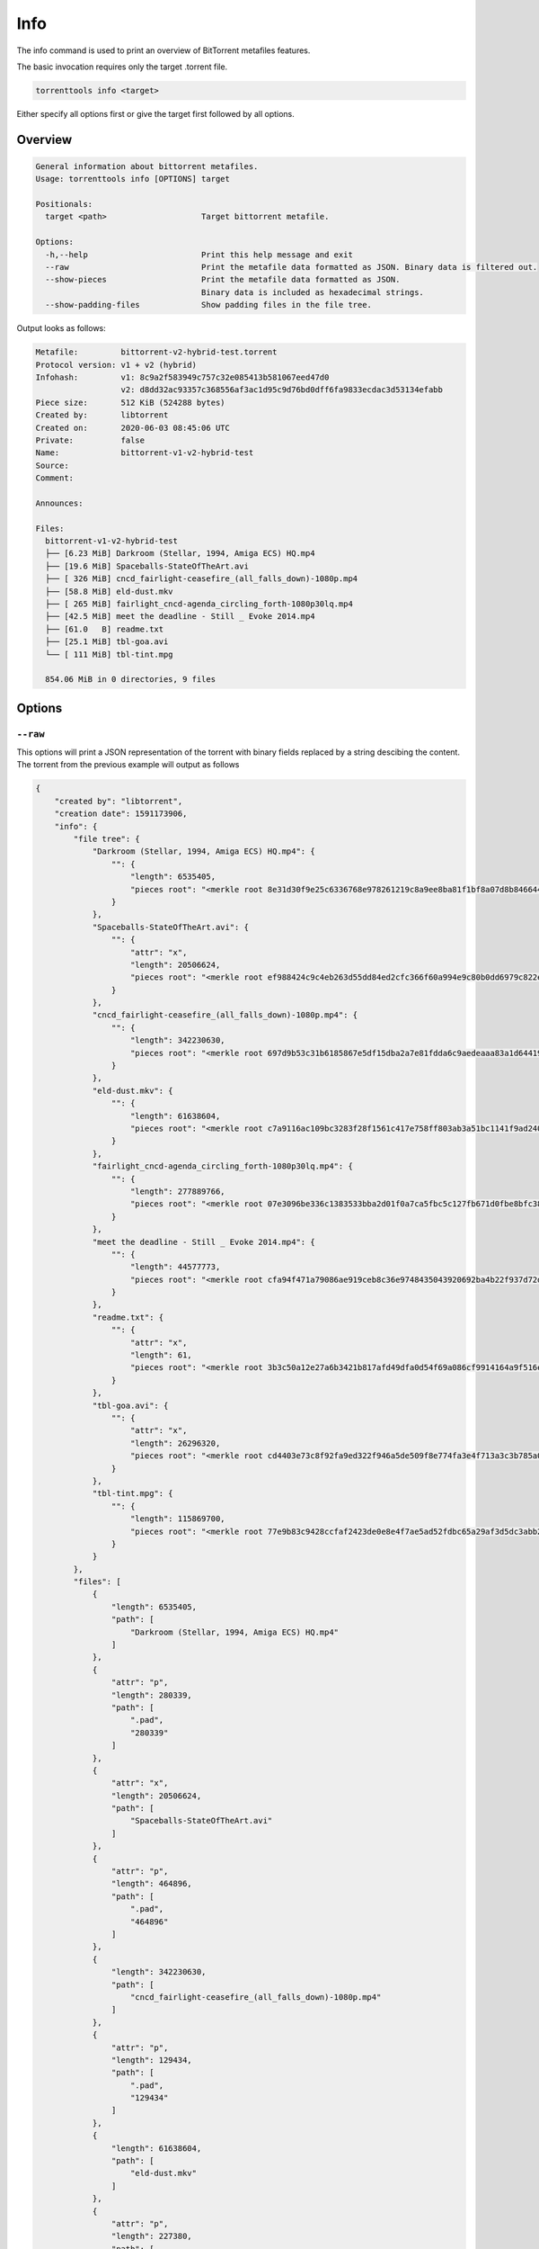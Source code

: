 .. _info_command:

Info
======

The info command is used to print an overview of BitTorrent metafiles features.

The basic invocation requires only the target .torrent file.

.. code-block:: bash

    torrenttools info <target>

Either specify all options first or give the target first followed by all options.

Overview
---------

.. code-block:: none

    General information about bittorrent metafiles.
    Usage: torrenttools info [OPTIONS] target

    Positionals:
      target <path>                    Target bittorrent metafile.

    Options:
      -h,--help                        Print this help message and exit
      --raw                            Print the metafile data formatted as JSON. Binary data is filtered out.
      --show-pieces                    Print the metafile data formatted as JSON.
                                       Binary data is included as hexadecimal strings.
      --show-padding-files             Show padding files in the file tree.

Output looks as follows:

.. code-block::

    Metafile:         bittorrent-v2-hybrid-test.torrent
    Protocol version: v1 + v2 (hybrid)
    Infohash:         v1: 8c9a2f583949c757c32e085413b581067eed47d0
                      v2: d8dd32ac93357c368556af3ac1d95c9d76bd0dff6fa9833ecdac3d53134efabb
    Piece size:       512 KiB (524288 bytes)
    Created by:       libtorrent
    Created on:       2020-06-03 08:45:06 UTC
    Private:          false
    Name:             bittorrent-v1-v2-hybrid-test
    Source:
    Comment:

    Announces:

    Files:
      bittorrent-v1-v2-hybrid-test
      ├── [6.23 MiB] Darkroom (Stellar, 1994, Amiga ECS) HQ.mp4
      ├── [19.6 MiB] Spaceballs-StateOfTheArt.avi
      ├── [ 326 MiB] cncd_fairlight-ceasefire_(all_falls_down)-1080p.mp4
      ├── [58.8 MiB] eld-dust.mkv
      ├── [ 265 MiB] fairlight_cncd-agenda_circling_forth-1080p30lq.mp4
      ├── [42.5 MiB] meet the deadline - Still _ Evoke 2014.mp4
      ├── [61.0   B] readme.txt
      ├── [25.1 MiB] tbl-goa.avi
      └── [ 111 MiB] tbl-tint.mpg

      854.06 MiB in 0 directories, 9 files

Options
-------
``--raw``
++++++++++
This options will print a JSON representation of the torrent with binary fields replaced by a string descibing the content.
The torrent from the previous example will output as follows

.. code-block::

    {
        "created by": "libtorrent",
        "creation date": 1591173906,
        "info": {
            "file tree": {
                "Darkroom (Stellar, 1994, Amiga ECS) HQ.mp4": {
                    "": {
                        "length": 6535405,
                        "pieces root": "<merkle root 8e31d30f9e25c6336768e978261219c8a9ee8ba81f1bf8a07d8b84664428ccc6>"
                    }
                },
                "Spaceballs-StateOfTheArt.avi": {
                    "": {
                        "attr": "x",
                        "length": 20506624,
                        "pieces root": "<merkle root ef988424c9c4eb263d55dd84ed2cfc366f60a994e9c80b0dd6979c822ed451ae>"
                    }
                },
                "cncd_fairlight-ceasefire_(all_falls_down)-1080p.mp4": {
                    "": {
                        "length": 342230630,
                        "pieces root": "<merkle root 697d9b53c31b6185867e5df15dba2a7e81fdda6c9aedeaaa83a1d6441989919a>"
                    }
                },
                "eld-dust.mkv": {
                    "": {
                        "length": 61638604,
                        "pieces root": "<merkle root c7a9116ac109bc3283f28f1561c417e758ff803ab3a51bc1141f9ad24015b59a>"
                    }
                },
                "fairlight_cncd-agenda_circling_forth-1080p30lq.mp4": {
                    "": {
                        "length": 277889766,
                        "pieces root": "<merkle root 07e3096be336c1383533bba2d01f0a7ca5fbc5c127fb671d0fbe8bfc38ec9972>"
                    }
                },
                "meet the deadline - Still _ Evoke 2014.mp4": {
                    "": {
                        "length": 44577773,
                        "pieces root": "<merkle root cfa94f471a79086ae919ceb8c36e9748435043920692ba4b22f937d72d55f5fc>"
                    }
                },
                "readme.txt": {
                    "": {
                        "attr": "x",
                        "length": 61,
                        "pieces root": "<merkle root 3b3c50a12e27a6b3421b817afd49dfa0d54f69a086cf9914164a9f516e7416e4>"
                    }
                },
                "tbl-goa.avi": {
                    "": {
                        "attr": "x",
                        "length": 26296320,
                        "pieces root": "<merkle root cd4403e73c8f92fa9ed322f946a5de509f8e774fa3e4f713a3c3b785a085510f>"
                    }
                },
                "tbl-tint.mpg": {
                    "": {
                        "length": 115869700,
                        "pieces root": "<merkle root 77e9b83c9428ccfaf2423de0e8e4f7ae5ad52fdbc65a29af3d5dc3abb2fc420a>"
                    }
                }
            },
            "files": [
                {
                    "length": 6535405,
                    "path": [
                        "Darkroom (Stellar, 1994, Amiga ECS) HQ.mp4"
                    ]
                },
                {
                    "attr": "p",
                    "length": 280339,
                    "path": [
                        ".pad",
                        "280339"
                    ]
                },
                {
                    "attr": "x",
                    "length": 20506624,
                    "path": [
                        "Spaceballs-StateOfTheArt.avi"
                    ]
                },
                {
                    "attr": "p",
                    "length": 464896,
                    "path": [
                        ".pad",
                        "464896"
                    ]
                },
                {
                    "length": 342230630,
                    "path": [
                        "cncd_fairlight-ceasefire_(all_falls_down)-1080p.mp4"
                    ]
                },
                {
                    "attr": "p",
                    "length": 129434,
                    "path": [
                        ".pad",
                        "129434"
                    ]
                },
                {
                    "length": 61638604,
                    "path": [
                        "eld-dust.mkv"
                    ]
                },
                {
                    "attr": "p",
                    "length": 227380,
                    "path": [
                        ".pad",
                        "227380"
                    ]
                },
                {
                    "length": 277889766,
                    "path": [
                        "fairlight_cncd-agenda_circling_forth-1080p30lq.mp4"
                    ]
                },
                {
                    "attr": "p",
                    "length": 507162,
                    "path": [
                        ".pad",
                        "507162"
                    ]
                },
                {
                    "length": 44577773,
                    "path": [
                        "meet the deadline - Still _ Evoke 2014.mp4"
                    ]
                },
                {
                    "attr": "p",
                    "length": 510995,
                    "path": [
                        ".pad",
                        "510995"
                    ]
                },
                {
                    "attr": "x",
                    "length": 61,
                    "path": [
                        "readme.txt"
                    ]
                },
                {
                    "attr": "p",
                    "length": 524227,
                    "path": [
                        ".pad",
                        "524227"
                    ]
                },
                {
                    "attr": "x",
                    "length": 26296320,
                    "path": [
                        "tbl-goa.avi"
                    ]
                },
                {
                    "attr": "p",
                    "length": 442368,
                    "path": [
                        ".pad",
                        "442368"
                    ]
                },
                {
                    "length": 115869700,
                    "path": [
                        "tbl-tint.mpg"
                    ]
                }
            ],
            "meta version": 2,
            "name": "bittorrent-v1-v2-hybrid-test",
            "piece length": 524288,
            "pieces": "<1715 piece hashes>"
        },
        "piece layers": {
            "<merkle root 07e3096be336c1383533bba2d01f0a7ca5fbc5c127fb671d0fbe8bfc38ec9972>": "<531 piece hashes>",
            "<merkle root 697d9b53c31b6185867e5df15dba2a7e81fdda6c9aedeaaa83a1d6441989919a>": "<653 piece hashes>",
            "<merkle root 77e9b83c9428ccfaf2423de0e8e4f7ae5ad52fdbc65a29af3d5dc3abb2fc420a>": "<222 piece hashes>",
            "<merkle root 8e31d30f9e25c6336768e978261219c8a9ee8ba81f1bf8a07d8b84664428ccc6>": "<13 piece hashes>",
            "<merkle root c7a9116ac109bc3283f28f1561c417e758ff803ab3a51bc1141f9ad24015b59a>": "<118 piece hashes>",
            "<merkle root cd4403e73c8f92fa9ed322f946a5de509f8e774fa3e4f713a3c3b785a085510f>": "<51 piece hashes>",
            "<merkle root cfa94f471a79086ae919ceb8c36e9748435043920692ba4b22f937d72d55f5fc>": "<86 piece hashes>",
            "<merkle root ef988424c9c4eb263d55dd84ed2cfc366f60a994e9c80b0dd6979c822ed451ae>": "<40 piece hashes>"
        }
    }


``--show-pieces``
+++++++++++++++++
This options must be combined with ``--raw``. Instead of a string like <20 piece hashes> a full list with all pieces in
hexadecimal representation will be printed.

.. code-block::
    {
       "pieces": [
            "<piece: 0, SHA1: 23fb3eeb2fb05ab3359f6c27ca2d6e6630f31469>",
            "<piece: 1, SHA1: f29c9d5fe198834cc67a95c86a14526a7776e916>",
            "<piece: 2, SHA1: 6fc9a5304d0206edce9243ac4ab86c442f38d4e4>",
            "<piece: 3, SHA1: 00c48068e56dcd8871e2d1056365688dbe67c23e>",
            ...
            ...
            "<piece: 1713, SHA1: 46b4d380397c28b8f0f588b3a3069adb4abb4ff9>",
            "<piece: 1714, SHA1: 81a78f2ca2bebdfc662722b943736863f342ca3c>"
       ]
    },
    "piece layers": {
        "<merkle root 07e3096be336c1383533bba2d01f0a7ca5fbc5c127fb671d0fbe8bfc38ec9972>": [
            "<piece: 0, SHA256: 0b28e608a4ef66e5da29939d6b39d82a95e68f8a>",
            "<piece: 1, SHA256: c917113c2c577995f153eae664166501e973d43a>",
            "<piece: 2, SHA256: d72af73e0a219cee3ceea72f7b6630dbf5401642>",
            ...
        ],
        ...
    }

``--show-padding-files``
+++++++++++++++++++++++++

This option will include padding files for hybrid torrent in the file tree.
By default padding files are not listed.